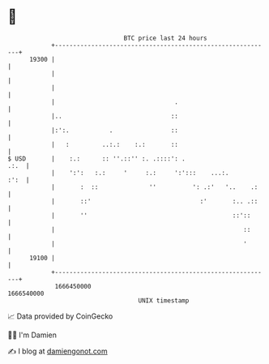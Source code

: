 * 👋

#+begin_example
                                   BTC price last 24 hours                    
               +------------------------------------------------------------+ 
         19300 |                                                            | 
               |                                                            | 
               |                                                            | 
               |                                 .                          | 
               |..                              ::                          | 
               |:':.           .                ::                          | 
               |   :         ..:.:    :.:       ::                          | 
   $ USD       |    :.:      :: ''.::'' :. .::::': .                   .:.  | 
               |    ':':   :.:     '     :.:     ':':::    ...:.       :':  | 
               |       :  ::              ''          ': .:'   '..    .:    | 
               |       ::'                              :'       :.. .::    | 
               |       ''                                        ::'::      | 
               |                                                    ::      | 
               |                                                    '       | 
         19100 |                                                            | 
               +------------------------------------------------------------+ 
                1666450000                                        1666540000  
                                       UNIX timestamp                         
#+end_example
📈 Data provided by CoinGecko

🧑‍💻 I'm Damien

✍️ I blog at [[https://www.damiengonot.com][damiengonot.com]]
